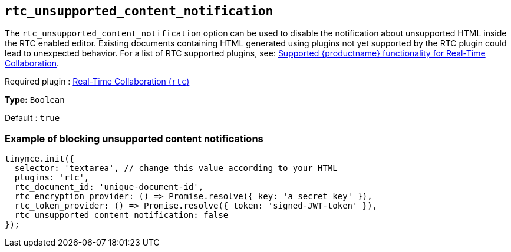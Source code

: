 [[rtc_unsupported_content_notification]]
== `+rtc_unsupported_content_notification+`

The `+rtc_unsupported_content_notification+` option can be used to disable the notification about unsupported HTML inside the RTC enabled editor. Existing documents containing HTML generated using plugins not yet supported by the RTC plugin could lead to unexpected behavior. For a list of RTC supported plugins, see: xref:rtc-supported-functionality.adoc[Supported {productname} functionality for Real-Time Collaboration].

ifeval::["{plugincode}" != "rtc"]
Required plugin : xref:rtc-introduction.adoc[Real-Time Collaboration (`+rtc+`)]
endif::[]

*Type:* `+Boolean+`

Default : `+true+`

=== Example of blocking unsupported content notifications

[source,js]
----
tinymce.init({
  selector: 'textarea', // change this value according to your HTML
  plugins: 'rtc',
  rtc_document_id: 'unique-document-id',
  rtc_encryption_provider: () => Promise.resolve({ key: 'a secret key' }),
  rtc_token_provider: () => Promise.resolve({ token: 'signed-JWT-token' }),
  rtc_unsupported_content_notification: false
});
----
